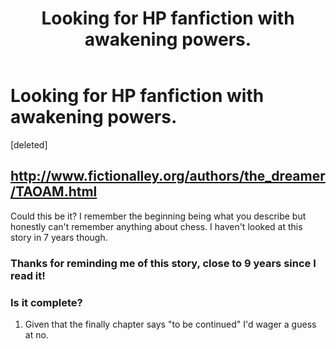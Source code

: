 #+TITLE: Looking for HP fanfiction with awakening powers.

* Looking for HP fanfiction with awakening powers.
:PROPERTIES:
:Score: 5
:DateUnix: 1383599046.0
:DateShort: 2013-Nov-05
:END:
[deleted]


** [[http://www.fictionalley.org/authors/the_dreamer/TAOAM.html]]

Could this be it? I remember the beginning being what you describe but honestly can't remember anything about chess. I haven't looked at this story in 7 years though.
:PROPERTIES:
:Author: helio_spired
:Score: 3
:DateUnix: 1383612000.0
:DateShort: 2013-Nov-05
:END:

*** Thanks for reminding me of this story, close to 9 years since I read it!
:PROPERTIES:
:Author: Notandi
:Score: 1
:DateUnix: 1383616967.0
:DateShort: 2013-Nov-05
:END:


*** Is it complete?
:PROPERTIES:
:Author: commando678
:Score: 1
:DateUnix: 1383710744.0
:DateShort: 2013-Nov-06
:END:

**** Given that the finally chapter says "to be continued" I'd wager a guess at no.
:PROPERTIES:
:Author: SilverCookieDust
:Score: 1
:DateUnix: 1383712686.0
:DateShort: 2013-Nov-06
:END:
